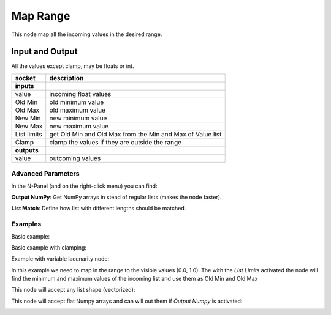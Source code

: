 Map Range
=========

This node map all the incoming values in the desired range.

Input and Output
^^^^^^^^^^^^^^^^
All the values except clamp, may be floats or int.

+-------------------+-------------------------------+
| socket            | description                   |
+===================+===============================+
| **inputs**        |                               |
+-------------------+-------------------------------+
| value             | incoming float values         |
+-------------------+-------------------------------+
| Old Min           | old minimum value             |
+-------------------+-------------------------------+
| Old Max           | old maximum value             |
+-------------------+-------------------------------+
| New Min           | new minimum value             |
+-------------------+-------------------------------+
| New Max           | new maximum value             |
+-------------------+-------------------------------+
| List limits       | get Old Min and Old Max from  |
|                   | the Min and Max of Value list |
+-------------------+-------------------------------+
| Clamp             | clamp the values if they are  |
|                   | outside the range             |
+-------------------+-------------------------------+
| **outputs**       |                               |
+-------------------+-------------------------------+
| value             | outcoming values              |
+-------------------+-------------------------------+

Advanced Parameters
-------------------

In the N-Panel (and on the right-click menu) you can find:

**Output NumPy**: Get NumPy arrays in stead of regular lists (makes the node faster).

**List Match**: Define how list with different lengths should be matched.


Examples
--------

Basic example:

.. image:: https://raw.githubusercontent.com/vicdoval/sverchok/docs_images/images_for_docs/number/Range%20Map/map_range_sverchok_example_1.png

Basic example with clamping:

.. image:: https://raw.githubusercontent.com/vicdoval/sverchok/docs_images/images_for_docs/number/Range%20Map/map_range_sverchok_example_2.png

Example with variable lacunarity node:

.. image:: https://raw.githubusercontent.com/vicdoval/sverchok/docs_images/images_for_docs/number/Range%20Map/map_range_sverchok_example_3.png

In this example we need to map in the range to the visible values (0.0, 1.0).
The with the *List Limits* activated the node will find the minimum and maximum values of the incoming list and use them as Old Min and Old Max

This node will accept any list shape (vectorized):

.. image:: https://raw.githubusercontent.com/vicdoval/sverchok/docs_images/images_for_docs/number/Range%20Map/map_range_sverchok_example_4.png

This node will accept flat Numpy arrays and can will out them if *Output Numpy* is activated:

.. image:: https://raw.githubusercontent.com/vicdoval/sverchok/docs_images/images_for_docs/number/Range%20Map/map_range_sverchok_example_5.png
